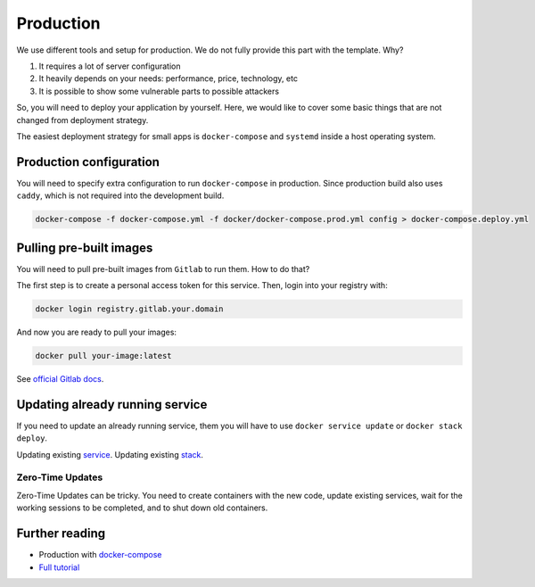 Production
==========

We use different tools and setup for production.
We do not fully provide this part with the template. Why?

1. It requires a lot of server configuration
2. It heavily depends on your needs: performance, price, technology, etc
3. It is possible to show some vulnerable parts to possible attackers

So, you will need to deploy your application by yourself.
Here, we would like to cover some basic things that are not changed
from deployment strategy.

The easiest deployment strategy for small apps is ``docker-compose`` and
``systemd`` inside a host operating system.


Production configuration
------------------------

You will need to specify extra configuration
to run ``docker-compose`` in production.
Since production build also uses ``caddy``,
which is not required into the development build.

.. code:: bash

  docker-compose -f docker-compose.yml -f docker/docker-compose.prod.yml config > docker-compose.deploy.yml


Pulling pre-built images
------------------------

You will need to pull pre-built images from ``Gitlab`` to run them.
How to do that?

The first step is to create a personal access token for this service.
Then, login into your registry with:

.. code:: bash

   docker login registry.gitlab.your.domain

And now you are ready to pull your images:

.. code:: bash

   docker pull your-image:latest

See `official Gitlab docs <https://docs.gitlab.com/ee/user/project/container_registry.html>`_.


Updating already running service
--------------------------------

If you need to update an already running service,
them you will have to use ``docker service update``
or ``docker stack deploy``.

Updating existing `service <https://docs.docker.com/engine/reference/commandline/service_update/>`_.
Updating existing `stack <https://docs.docker.com/engine/reference/commandline/stack_deploy/>`_.

Zero-Time Updates
~~~~~~~~~~~~~~~~~

Zero-Time Updates can be tricky.
You need to create containers with the new code, update existing services,
wait for the working sessions to be completed, and to shut down old
containers.


Further reading
---------------

- Production with `docker-compose <https://docs.docker.com/compose/production>`_
- `Full tutorial <https://docs.docker.com/get-started>`_
